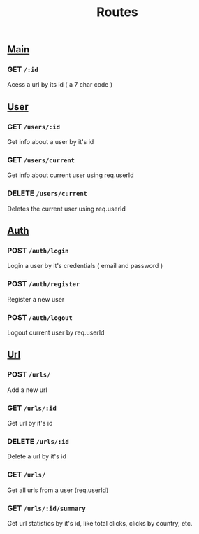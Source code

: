 #+title: Routes

** [[file:main.org][Main]]
*** GET  =/:id=
Acess a url by its id ( a 7 char code )
** [[file:users.org][User]]
*** GET  =/users/:id=
Get info about a user by it's id
*** GET  =/users/current=
Get info about current user using req.userId
*** DELETE  =/users/current=
Deletes the current user using req.userId
** [[file:auth.org][Auth]]
*** POST  =/auth/login=
Login a user by it's credentials ( email and password )
*** POST  =/auth/register=
Register a new user
*** POST  =/auth/logout=
Logout current user by req.userId
** [[file:urls.org][Url]]
*** POST  =/urls/=
Add a new url
*** GET  =/urls/:id=
Get url by it's id
*** DELETE  =/urls/:id=
Delete a url by it's id
*** GET  =/urls/=
Get all urls from a user (req.userId)
*** GET  =/urls/:id/summary=
Get url statistics by it's id, like total clicks, clicks by country, etc.
